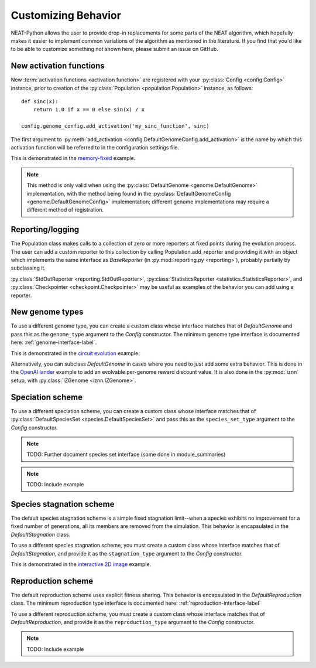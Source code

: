 .. _customization-label:

Customizing Behavior
====================

.. default-role:: any

NEAT-Python allows the user to provide drop-in replacements for some parts of the NEAT algorithm, which hopefully
makes it easier to implement common variations of the algorithm as mentioned in the literature.  If
you find that you'd like to be able to customize something not shown here, please submit an issue on GitHub.

.. index:: ! activation function

New activation functions
------------------------
New :term:`activation functions <activation function>` are registered with your :py:class:`Config <config.Config>` instance, prior to creation of the
:py:class:`Population <population.Population>` instance, as follows::

    def sinc(x):
        return 1.0 if x == 0 else sin(x) / x

    config.genome_config.add_activation('my_sinc_function', sinc)

The first argument to :py:meth:`add_activation <config.DefaultGenomeConfig.add_activation>` is the name by which this activation function will be referred to in the configuration settings file.

This is demonstrated in the `memory-fixed
<https://github.com/CodeReclaimers/neat-python/tree/master/examples/memory-fixed>`_ example.

.. note::

  This method is only valid when using the :py:class:`DefaultGenome <genome.DefaultGenome>` implementation, with the method being found in
  the :py:class:`DefaultGenomeConfig <genome.DefaultGenomeConfig>` implementation; different genome implementations
  may require a different method of registration.

.. index:: ! reporting

Reporting/logging
-----------------

The Population class makes calls to a collection of zero or more reporters at fixed points during the evolution
process.  The user can add a custom reporter to this collection by calling Population.add_reporter and providing
it with an object which implements the same interface as `BaseReporter` (in :py:mod:`reporting.py <reporting>`), probably partially by subclassing it.

:py:class:`StdOutReporter <reporting.StdOutReporter>`, :py:class:`StatisticsReporter <statistics.StatisticsReporter>`, and :py:class:`Checkpointer <checkpoint.Checkpointer>` may be useful as examples of the behavior you can add using a reporter.

.. index:: ! genome

New genome types
----------------

To use a different genome type, you can create a custom class whose interface matches that of
`DefaultGenome` and pass this as the ``genome_type`` argument to the `Config` constructor. The minimum genome type interface is documented here: :ref:`genome-interface-label`.

This is demonstrated in the `circuit evolution
<https://github.com/CodeReclaimers/neat-python/blob/master/examples/circuits/evolve.py>`_ example.

Alternatively, you can subclass `DefaultGenome` in cases where you need to just add some extra behavior.
This is done in the `OpenAI lander
<https://github.com/CodeReclaimers/neat-python/blob/master/examples/openai-lander/evolve.py>`_ example to
add an evolvable per-genome reward discount value. It is also done in the :py:mod:`iznn` setup, with :py:class:`IZGenome <iznn.IZGenome>`.

.. index:: ! species

Speciation scheme
-----------------

To use a different speciation scheme, you can create a custom class whose interface matches that of
:py:class:`DefaultSpeciesSet <species.DefaultSpeciesSet>` and pass this as the ``species_set_type`` argument to the `Config` constructor.

.. note::

  TODO: Further document species set interface (some done in module_summaries)

.. note::

  TODO: Include example

.. index:: ! stagnation

Species stagnation scheme
-------------------------

The default species stagnation scheme is a simple fixed stagnation limit--when a species exhibits
no improvement for a fixed number of generations, all its members are removed from the simulation. This
behavior is encapsulated in the `DefaultStagnation` class.

To use a different species stagnation scheme, you must create a custom class whose interface matches that
of `DefaultStagnation`, and provide it as the ``stagnation_type`` argument to the `Config` constructor.

This is demonstrated in the `interactive 2D image
<https://github.com/CodeReclaimers/neat-python/blob/master/examples/picture2d/interactive.py>`_ example.

.. todo::

  Document stagnation interface

.. index:: ! DefaultReproduction

Reproduction scheme
-------------------

The default reproduction scheme uses explicit fitness sharing.  This behavior is encapsulated in the
`DefaultReproduction` class.  The minimum reproduction type interface is documented here: :ref:`reproduction-interface-label`

To use a different reproduction scheme, you must create a custom class whose interface matches that
of `DefaultReproduction`, and provide it as the ``reproduction_type`` argument to the `Config` constructor.

.. note::

  TODO: Include example
